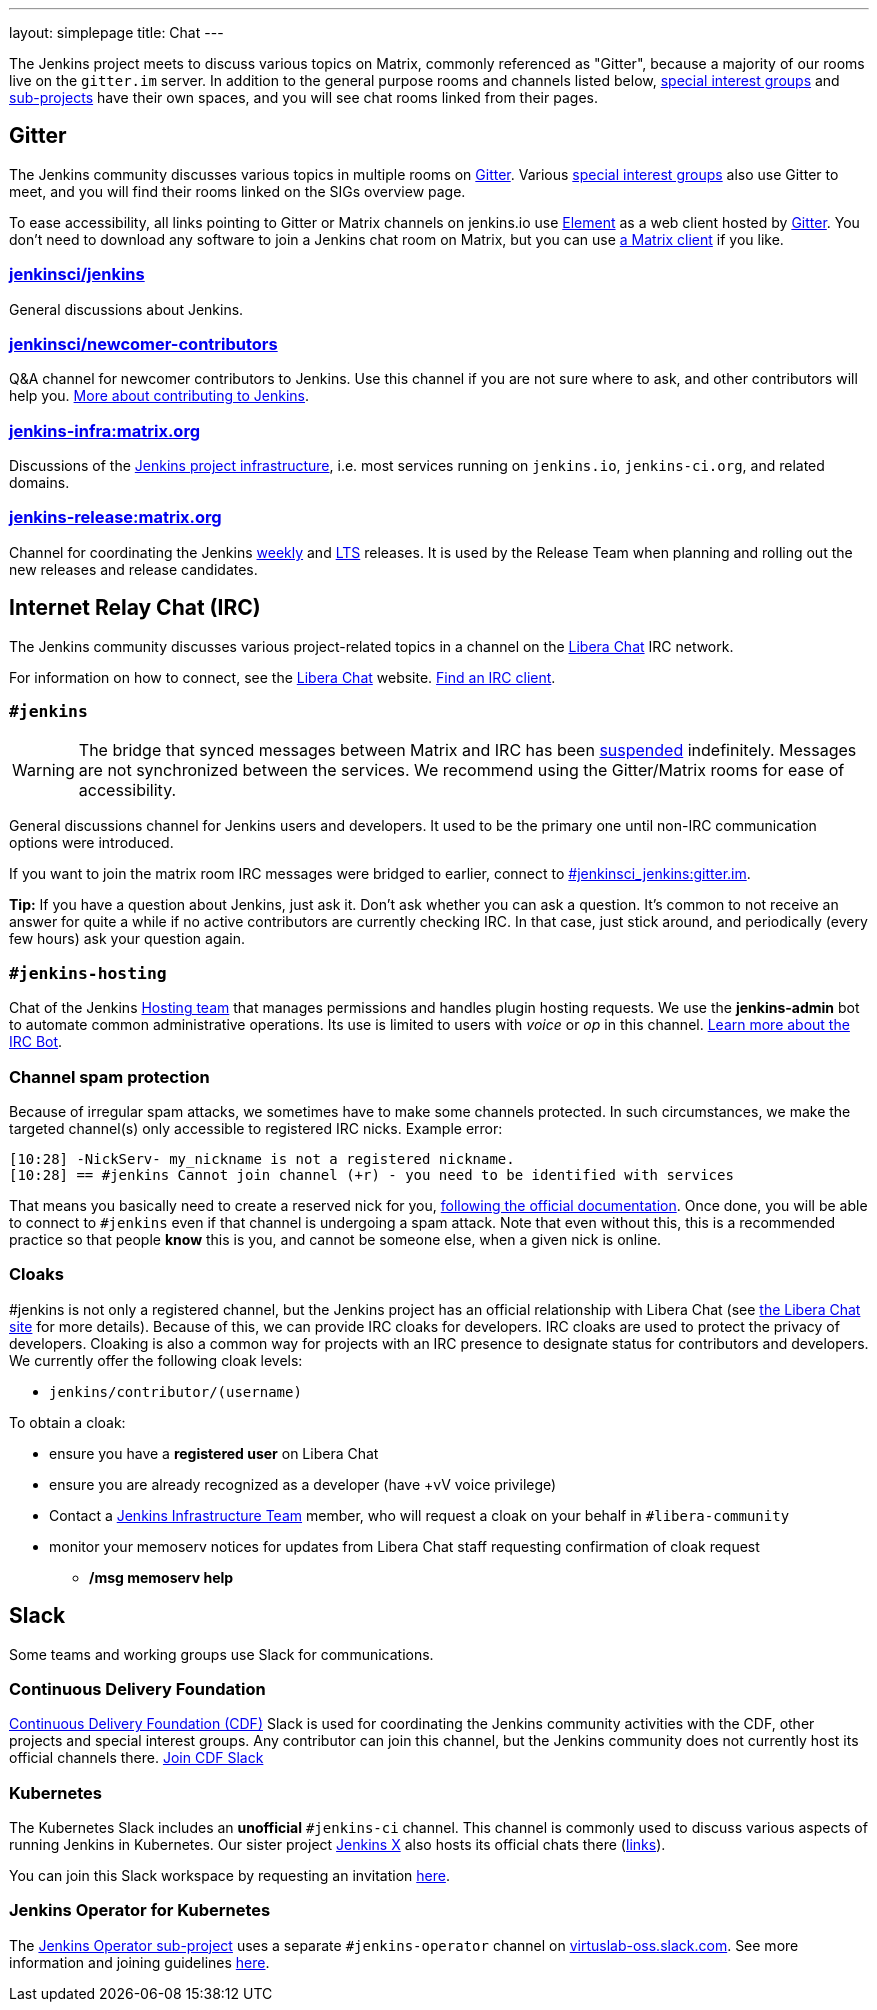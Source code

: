 ---
layout: simplepage
title: Chat
---

The Jenkins project meets to discuss various topics on Matrix, commonly referenced as "Gitter", because a majority of our rooms live on the `gitter.im` server.
In addition to the general purpose rooms and channels listed below, link:../sigs/[special interest groups] and link:/projects[sub-projects] have their own spaces, and you will see chat rooms linked from their pages.

== Gitter

The Jenkins community discusses various topics in multiple rooms on https://app.gitter.im/#/room/#jenkins-ci:matrix.org[Gitter].
Various link:../sigs/[special interest groups] also use Gitter to meet, and you will find their rooms linked on the SIGs overview page.

To ease accessibility, all links pointing to Gitter or Matrix channels on jenkins.io use link:https://element.io/[Element] as a web client hosted by link:https://app.gitter.im/[Gitter].
You don't need to download any software to join a Jenkins chat room on Matrix, but you can use link:https://matrix.org/ecosystem/clients/[a Matrix client] if you like.

=== https://app.gitter.im/#/room/#jenkinsci_jenkins:gitter.im[jenkinsci/jenkins]

General discussions about Jenkins.

=== https://app.gitter.im/#/room/#jenkinsci_newcomer-contributors:gitter.im[jenkinsci/newcomer-contributors]

Q&A channel for newcomer contributors to Jenkins.
Use this channel if you are not sure where to ask, and other contributors will help you.
link:/participate/[More about contributing to Jenkins].

=== https://app.gitter.im/#/room/#jenkins-infra:matrix.org[jenkins-infra:matrix.org]

Discussions of the link:/projects/infrastructure/[Jenkins project infrastructure], i.e. most services running on `jenkins.io`, `jenkins-ci.org`, and related domains.

=== https://app.gitter.im/#/room/#jenkins-release:matrix.org[jenkins-release:matrix.org]

Channel for coordinating the Jenkins link:/download/weekly/[weekly] and link:/download/lts/[LTS] releases.
It is used by the Release Team when planning and rolling out the new releases and release candidates.

== Internet Relay Chat (IRC)

The Jenkins community discusses various project-related topics in a channel on the https://libera.chat/[Libera Chat] IRC network.

For information on how to connect, see the https://libera.chat/guides[Libera Chat] website.
https://libera.chat/guides/clients[Find an IRC client].

=== `#jenkins`

WARNING: The bridge that synced messages between Matrix and IRC has been link:https://matrix.org/blog/2023/08/libera-bridge-disabled/[suspended] indefinitely. Messages are not synchronized between the services. We recommend using the Gitter/Matrix rooms for ease of accessibility.

General discussions channel for Jenkins users and developers.
It used to be the primary one until non-IRC communication options were introduced.

If you want to join the matrix room IRC messages were bridged to earlier, connect to link:https://app.gitter.im/#/room/#jenkinsci_jenkins:gitter.im[#jenkinsci_jenkins:gitter.im].

**Tip:** If you have a question about Jenkins, just ask it. Don't ask whether you can ask a question.
It's common to not receive an answer for quite a while if no active contributors are currently checking IRC.
In that case, just stick around, and periodically (every few hours) ask your question again.

=== `#jenkins-hosting`

Chat of the Jenkins link:/project/teams/hosting/[Hosting team] that manages permissions and handles plugin hosting requests.
We use the *jenkins-admin* bot to automate common administrative operations.
Its use is limited to users with _voice_ or _op_ in this channel.
link:/projects/infrastructure/ircbot/[Learn more about the IRC Bot].

=== Channel spam protection

Because of irregular spam attacks, we sometimes have to make some channels protected.
In such circumstances, we make the targeted channel(s) only accessible to registered IRC nicks.
Example error:

[source]
----
[10:28] -NickServ- my_nickname is not a registered nickname.
[10:28] == #jenkins Cannot join channel (+r) - you need to be identified with services
----

That means you basically need to create a reserved nick for you, link:https://libera.chat/guides/registration[following the official documentation].
Once done, you will be able to connect to `#jenkins` even if that channel is undergoing a spam attack.
Note that even without this, this is a recommended practice so that people *know* this is you, and cannot be someone else, when a given nick is online.

=== Cloaks

#jenkins is not only a registered channel, but the Jenkins project has an official relationship with Libera Chat (see https://libera.chat/chanreg[the Libera Chat site] for more details).
Because of this, we can provide IRC cloaks for developers.
IRC cloaks are used to protect the privacy of developers.
Cloaking is also a common way for projects with an IRC presence to designate status for contributors and developers.
We currently offer the following cloak levels:

* `jenkins/contributor/(username)`

To obtain a cloak:

* ensure you have a *registered user* on Libera Chat
* ensure you are already recognized as a developer (have +vV voice privilege)
* Contact a link:/projects/infrastructure/[Jenkins Infrastructure Team] member, who will request a cloak on your behalf in `#libera-community`
* monitor your memoserv notices for updates from Libera Chat staff requesting confirmation of cloak request
** */msg memoserv help*

== Slack

Some teams and working groups use Slack for communications.

=== Continuous Delivery Foundation 

link:https://cd.foundation/[Continuous Delivery Foundation (CDF)] Slack is used for coordinating the Jenkins community activities with the CDF, other projects and special interest groups.
Any contributor can join this channel, but the Jenkins community does not currently host its official channels there.
link:https://join.slack.com/t/cdeliveryfdn/shared_invite/zt-nwc0jjd0-G65oEpv5ynFfPD5oOX5Ogg[Join CDF Slack]

=== Kubernetes

The Kubernetes Slack includes an **unofficial** `#jenkins-ci` channel.
This channel is commonly used to discuss various aspects of running Jenkins in Kubernetes.
Our sister project link:https://jenkins-x.io/[Jenkins X] also hosts its official chats there (link:https://jenkins-x.io/community/#slack[links]).

You can join this Slack workspace by requesting an invitation link:https://slack.k8s.io/[here].

=== Jenkins Operator for Kubernetes

The link:/projects/jenkins-operator/[Jenkins Operator sub-project] uses a separate `#jenkins-operator` channel on link:https://virtuslab-oss.slack.com/[virtuslab-oss.slack.com].
See more information and joining guidelines link:https://github.com/jenkinsci/kubernetes-operator#community[here].
